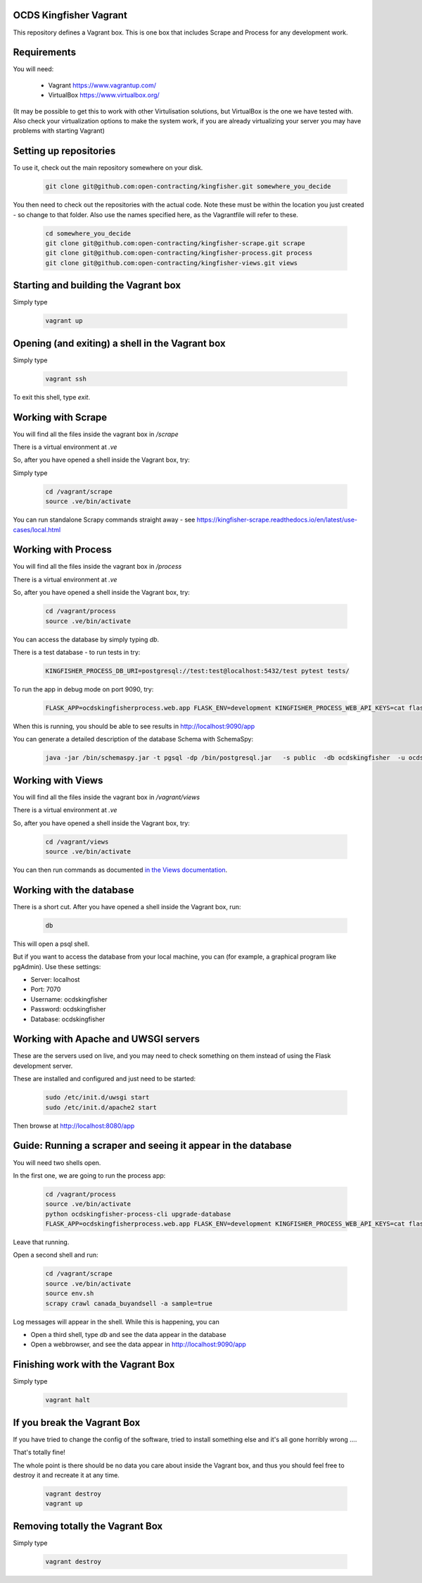 OCDS Kingfisher Vagrant
-----------------------

This repository defines a Vagrant box. This is one box that includes Scrape and Process for any development work.

Requirements
------------

You will need:

  *  Vagrant https://www.vagrantup.com/
  *  VirtualBox https://www.virtualbox.org/

(It may be possible to get this to work with other Virtulisation solutions, but VirtualBox is the one we have tested with. Also check your virtualization options to make the system work, if you are already virtualizing your server you may have problems with starting Vagrant)

Setting up repositories
-----------------------

To use it, check out the main repository somewhere on your disk.

 .. code-block:: shell-session

    git clone git@github.com:open-contracting/kingfisher.git somewhere_you_decide

You then need to check out the repositories with the actual code. Note these must be within the location you just created - so change to that folder. Also use the names specified here, as the Vagrantfile will refer to these.

 .. code-block:: shell-session

    cd somewhere_you_decide
    git clone git@github.com:open-contracting/kingfisher-scrape.git scrape
    git clone git@github.com:open-contracting/kingfisher-process.git process
    git clone git@github.com:open-contracting/kingfisher-views.git views

Starting and building the Vagrant box
-------------------------------------

Simply type

 .. code-block:: shell-session

    vagrant up

Opening (and exiting) a shell in the Vagrant box
------------------------------------------------

Simply type

 .. code-block:: shell-session

    vagrant ssh

To exit this shell, type `exit`.

Working with Scrape
-------------------

You will find all the files inside the vagrant box in `/scrape`

There is a virtual environment at `.ve`

So, after you have opened a shell inside the Vagrant box, try:

Simply type

 .. code-block:: shell-session

    cd /vagrant/scrape
    source .ve/bin/activate

You can run standalone Scrapy commands straight away - see https://kingfisher-scrape.readthedocs.io/en/latest/use-cases/local.html

Working with Process
--------------------

You will find all the files inside the vagrant box in `/process`

There is a virtual environment at `.ve`

So, after you have opened a shell inside the Vagrant box, try:

 .. code-block:: shell-session

    cd /vagrant/process
    source .ve/bin/activate

You can access the database by simply typing `db`.

There is a test database  - to run tests in try:

 .. code-block:: shell-session

    KINGFISHER_PROCESS_DB_URI=postgresql://test:test@localhost:5432/test pytest tests/

To run the app in debug mode on port 9090, try:

 .. code-block:: shell-session

    FLASK_APP=ocdskingfisherprocess.web.app FLASK_ENV=development KINGFISHER_PROCESS_WEB_API_KEYS=cat flask run --host 0 --port 9090

When this is running, you should be able to see results in http://localhost:9090/app

You can generate a detailed description of the database Schema with SchemaSpy:

 .. code-block:: shell-session

    java -jar /bin/schemaspy.jar -t pgsql -dp /bin/postgresql.jar   -s public  -db ocdskingfisher  -u ocdskingfisher -p ocdskingfisher -host localhost -o /vagrant/schemaspy

Working with Views
------------------

You will find all the files inside the vagrant box in `/vagrant/views`

There is a virtual environment at `.ve`

So, after you have opened a shell inside the Vagrant box, try:

 .. code-block:: shell-session

    cd /vagrant/views
    source .ve/bin/activate

You can then run commands as documented `in the Views documentation <https://kingfisher-views.readthedocs.io/en/latest/>`_.

Working with the database
-------------------------

There is a short cut. After you have opened a shell inside the Vagrant box, run:

 .. code-block:: shell-session

    db

This will open a psql shell.

But if you want to access the database from your local machine, you can (for example, a graphical program like pgAdmin). Use these settings:

* Server: localhost
* Port: 7070
* Username: ocdskingfisher
* Password: ocdskingfisher
* Database: ocdskingfisher

Working with Apache and UWSGI servers
-------------------------------------

These are the servers used on live, and you may need to check something on them instead of using the Flask development server.

These are installed and configured and just need to be started:

 .. code-block:: shell-session

    sudo /etc/init.d/uwsgi start
    sudo /etc/init.d/apache2 start

Then browse at http://localhost:8080/app

Guide: Running a scraper and seeing it appear in the database
-------------------------------------------------------------

You will need two shells open.

In the first one, we are going to run the process app:

 .. code-block:: shell-session

    cd /vagrant/process
    source .ve/bin/activate
    python ocdskingfisher-process-cli upgrade-database
    FLASK_APP=ocdskingfisherprocess.web.app FLASK_ENV=development KINGFISHER_PROCESS_WEB_API_KEYS=cat flask run --host 0 --port 9090

Leave that running.

Open a second shell and run:

 .. code-block:: shell-session

    cd /vagrant/scrape
    source .ve/bin/activate
    source env.sh
    scrapy crawl canada_buyandsell -a sample=true

Log messages will appear in the shell. While this is happening, you can

* Open a third shell, type `db` and see the data appear in the database
* Open a webbrowser, and see the data appear in http://localhost:9090/app

Finishing work with the Vagrant Box
-----------------------------------

Simply type

 .. code-block:: shell-session

    vagrant halt

If you break the Vagrant Box
----------------------------

If you have tried to change the config of the software, tried to install something else and it's all gone horribly wrong ....

That's totally fine!

The whole point is there should be no data you care about inside the Vagrant box, and thus you should feel free to destroy it and recreate it at any time.

 .. code-block:: shell-session

    vagrant destroy
    vagrant up

Removing totally the Vagrant Box
--------------------------------

Simply type

 .. code-block:: shell-session

    vagrant destroy
